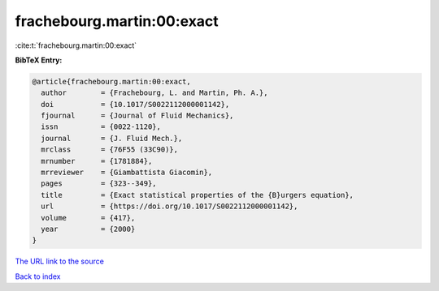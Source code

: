 frachebourg.martin:00:exact
===========================

:cite:t:`frachebourg.martin:00:exact`

**BibTeX Entry:**

.. code-block:: bibtex

   @article{frachebourg.martin:00:exact,
     author        = {Frachebourg, L. and Martin, Ph. A.},
     doi           = {10.1017/S0022112000001142},
     fjournal      = {Journal of Fluid Mechanics},
     issn          = {0022-1120},
     journal       = {J. Fluid Mech.},
     mrclass       = {76F55 (33C90)},
     mrnumber      = {1781884},
     mrreviewer    = {Giambattista Giacomin},
     pages         = {323--349},
     title         = {Exact statistical properties of the {B}urgers equation},
     url           = {https://doi.org/10.1017/S0022112000001142},
     volume        = {417},
     year          = {2000}
   }
`The URL link to the source <https://doi.org/10.1017/S0022112000001142>`_


`Back to index <../By-Cite-Keys.html>`_
